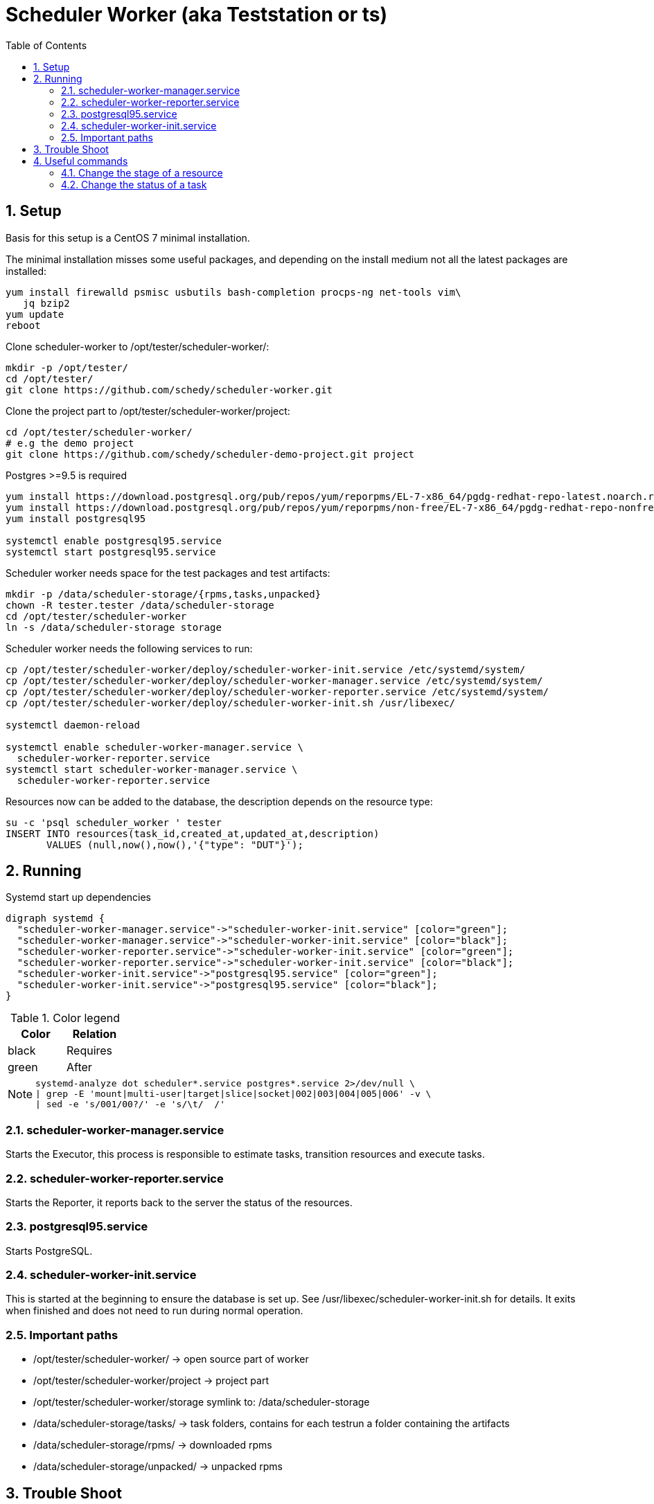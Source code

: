 = Scheduler Worker (aka Teststation or ts)
:toc:

:sectnums:

== Setup
Basis for this setup is a CentOS 7 minimal installation.

The minimal installation misses some useful packages, and depending on the
install medium not all the latest packages are installed:
[source,bash]
----
yum install firewalld psmisc usbutils bash-completion procps-ng net-tools vim\
   jq bzip2
yum update
reboot
----

Clone +scheduler-worker+ to +/opt/tester/scheduler-worker/+:
[source,bash]
----
mkdir -p /opt/tester/
cd /opt/tester/
git clone https://github.com/schedy/scheduler-worker.git
----

Clone the project part to +/opt/tester/scheduler-worker/project+:
[source,bash]
----
cd /opt/tester/scheduler-worker/
# e.g the demo project
git clone https://github.com/schedy/scheduler-demo-project.git project
----

Postgres >=9.5 is required
[source,bash]
----
yum install https://download.postgresql.org/pub/repos/yum/reporpms/EL-7-x86_64/pgdg-redhat-repo-latest.noarch.rpm
yum install https://download.postgresql.org/pub/repos/yum/reporpms/non-free/EL-7-x86_64/pgdg-redhat-repo-nonfree-latest.noarch.rpm
yum install postgresql95

systemctl enable postgresql95.service
systemctl start postgresql95.service
----

Scheduler worker needs space for the test packages and test artifacts:
[source,bash]
----
mkdir -p /data/scheduler-storage/{rpms,tasks,unpacked}
chown -R tester.tester /data/scheduler-storage
cd /opt/tester/scheduler-worker
ln -s /data/scheduler-storage storage
----

Scheduler worker needs the following services to run:
[source,bash]
----
cp /opt/tester/scheduler-worker/deploy/scheduler-worker-init.service /etc/systemd/system/
cp /opt/tester/scheduler-worker/deploy/scheduler-worker-manager.service /etc/systemd/system/
cp /opt/tester/scheduler-worker/deploy/scheduler-worker-reporter.service /etc/systemd/system/
cp /opt/tester/scheduler-worker/deploy/scheduler-worker-init.sh /usr/libexec/

systemctl daemon-reload

systemctl enable scheduler-worker-manager.service \
  scheduler-worker-reporter.service
systemctl start scheduler-worker-manager.service \
  scheduler-worker-reporter.service
----

Resources now can be added to the database, the +description+ depends on the
resource type:
[source,bash]
----
su -c 'psql scheduler_worker ' tester
INSERT INTO resources(task_id,created_at,updated_at,description)
       VALUES (null,now(),now(),'{"type": "DUT"}');
----

== Running
.Systemd start up dependencies
[graphviz]
---------------------------------------------------------------------
digraph systemd {
  "scheduler-worker-manager.service"->"scheduler-worker-init.service" [color="green"];
  "scheduler-worker-manager.service"->"scheduler-worker-init.service" [color="black"];
  "scheduler-worker-reporter.service"->"scheduler-worker-init.service" [color="green"];
  "scheduler-worker-reporter.service"->"scheduler-worker-init.service" [color="black"];
  "scheduler-worker-init.service"->"postgresql95.service" [color="green"];
  "scheduler-worker-init.service"->"postgresql95.service" [color="black"];
}
---------------------------------------------------------------------

.Color legend
[format="csv",width="20%",cols="2"]
[frame="topbot",grid="none",options="header"]
|=============
Color,Relation
black,Requires
green,After
|=============

[NOTE]
==============================================================================
----
systemd-analyze dot scheduler*.service postgres*.service 2>/dev/null \
| grep -E 'mount|multi-user|target|slice|socket|002|003|004|005|006' -v \
| sed -e 's/001/00?/' -e 's/\t/  /'
----
==============================================================================

=== scheduler-worker-manager.service
Starts the Executor, this process is responsible to estimate tasks,
transition resources and execute tasks.

=== scheduler-worker-reporter.service
Starts the Reporter, it reports back to the server the status of the
resources.

=== postgresql95.service
Starts PostgreSQL.

=== scheduler-worker-init.service
This is started at the beginning to ensure the database is set up.
See +/usr/libexec/scheduler-worker-init.sh+ for details.
It exits when finished and does not need to run during normal operation.

=== Important paths
 * +/opt/tester/scheduler-worker/+ -> open source part of worker
 * +/opt/tester/scheduler-worker/project+ -> project part
 * +/opt/tester/scheduler-worker/storage+ symlink to: /data/scheduler-storage
 * +/data/scheduler-storage/tasks/+ -> task folders, contains for each testrun
   a folder containing the artifacts
 * +/data/scheduler-storage/rpms/+ -> downloaded rpms
 * +/data/scheduler-storage/unpacked/+ -> unpacked rpms

== Trouble Shoot
[qanda]
.Q&A
No tasks are picked up, what can I do?::
    * Check that +scheduler-worker-executor.service+ is running
    * Check that the required resource is available and not locked
    * Check that the required resource has the right stage if set
    * *On Scheduler server* check that +scheduler-seapig-server.service+,
      +scheduler-seapig-worker@proc-00?.service+ and
      +scheduler-dealer.service+ are working

Where are the logfiles?::
    All services are started with systemd, so use +journalctl+ and
    it's power to show the logs of different services.

A task failed, but there are no artifacts uploaded, where can I find them?::
    All files related to a task can be found in
    +/opt/tester/scheduler-worker/storage/tasks/<TASK_ID>+, e.g.:
----
[root@ts002 5752644]# pwd; ls -1
/opt/tester/scheduler-worker/storage/tasks/5752644
device_configuration.robot
log.html
output.xml
report.html
resource_ci.robot
schedy-task.output
schedy-transition-0
schedy-transition-0.output
schedy-transition-1
schedy-transition-1.output
schedy-transition-2
schedy-transition-2.output
schedy-transition-3
schedy-transition-3.output
task.json
usr
xunit.xml
[root@ts002 5752644]#
----

== Useful commands
[[anchor-003]]

=== Change the stage of a resource

Resource stages can be changed with the SQL command below.

[source,bash]
----
UPDATE resources SET description = jsonb_set(description, '{stage}', '"release"')
    WHERE id IN ($target_resource_id);
----

=== Change the status of a task
The status of a task can be changed according to the following flow. This might
be useful when due to a network issue the status could not be set.

.Status flow
[graphviz]
---------------------------------------------------------------------
digraph systemd {
  "waiting"->"assigned";
  "assigned"->"waiting";
  "waiting"->"paused";
  "paused"->"waiting";
  "waiting"->"canceled";
  "assigned"->"accepted";
  "accepted"->"transition";
  "transition"->"started";
  "transition"->"crashed";
  "started"->"failed";
  "started"->"finished";
}
---------------------------------------------------------------------

==== Set the status of a task via API (curl)
[source,bash]
----
curl -v -H "Content-Type: application/json" -d \
  "{\"task_id\": $i, \"status\": \"<STATUS-NAME>\"}" \
  http://<SCHEULER-HOST>/tasks/<TASK-ID>/status
----

==== Set status from teststation with file upload
[source,bash]
----
$ cd /opt/tester/scheduler-worker/
 bundle exec ruby cleaner.rb -t <TASK-ID> \
  -r <STATUS> -s passed
----

==== Set status of a whole execution
[source,bash]
----
curl -v --data "options[from]=<CURRENT-STATUS>&options[to]=<NEW-STATUS>" \
  "http://<SCHEULER-HOST>/executions/<TASK-ID>/force_status"
----

// vim: set syntax=asciidoc spell spelllang=en_us:

